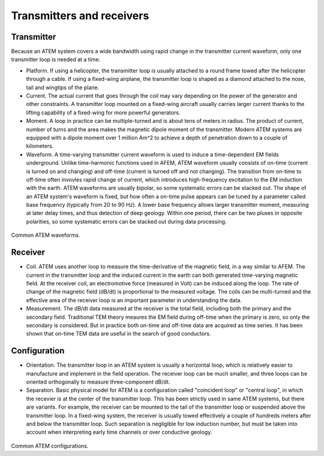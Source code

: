 .. _airborne_tdem_transmitters:

Transmitters and receivers
==========================

Transmitter
-----------
Because an ATEM system covers a wide bandwidth using rapid change in the transmitter current waveform, only one transmitter loop is needed at a time. 

- Platform. If using a helicopter, the transmitter loop is usually attached to a round frame towed after the helicopter through a cable. If using a fixed-wing airplane, the transmitter loop is shaped as a diamond attached to the nose, tail and wingtips of the plane.

- Current. The actual current that goes through the coil may vary depending on the power of the generator and other constraints. A transmitter loop mounted on a fixed-wing aircraft usually carries larger current thanks to the lifting capability of a fixed-wing for more powerful generators.

- Moment. A loop in practice can be multiple-turned and is about tens of meters in radius. The product of current, number of turns and the area makes the magnetic dipole moment of the transmitter. Modern ATEM systems are equipped with a dipole moment over 1 million Am^2 to achieve a depth of penetration down to a couple of kilometers.

- Waveform. A time-varying transmitter current waveform is used to induce a time-dependent EM fields underground. Unlike time-harmonic functions used in AFEM, ATEM waveform usually consists of on-time (current is turned on and changing) and off-time (current is turned off and not changing). The transition from on-time to off-time often invovles rapid change of current, which introduces high-frequency excitation to the EM induction with the earth. ATEM waveforms are usually bipolar, so some systematic errors can be stacked out. The shape of an ATEM system's waveform is fixed, but how often a on-time pulse appears can be tuned by a parameter called base frequency (typically from 20 to 90 Hz). A lower base frequency allows larger transmitter moment, measuring at later delay times, and thus detection of deep geology. Within one period, there can be two pluses in opposite polarities, so some systematic errors can be stacked out during data processing. 

.. figure:: ./images/atem_waves.jpg
 :align: center
 :scale: 80%
 :name: atem_waves

Common ATEM waveforms.


Receiver
--------

- Coil. ATEM uses another loop to measure the time-derivative of the magnetic field, in a way similar to AFEM.  The current in the transmitter loop and the induced current in the earth can both generated time-varying magnetic field. At the receiver coil, an electromotive force (measured in Volt) can be induced along the loop. The rate of change of the magnetic field (dB/dt) is proportional to the measured voltage. The coils can be multi-turned and the effective area of the receiver loop is an important parameter in understanding the data.

- Measurement. The dB/dt data measured at the receiver is the total field, including both the primary and the secondary field. Traditional TEM theory meaures the EM field during off-time when the primary is zero, so only the secondary is considered. But in practice both on-time and off-time data are acquired as time series. It has been shown that on-time TEM data are useful in the search of good conductors.


Configuration
-------------

- Orientation. The transmitter loop in an ATEM system is usually a horizontal loop, which is relatively easier to manufacture and implement in the field operation. The receiver loop can be much smaller, and three loops can be oriented orthogonally to measure three-component dB/dt. 

- Separation. Basic physical model for ATEM is a configuration called "coincident loop" or "central loop", in which the recevier is at the center of the transmitter loop. This has been strictly used in same ATEM systems, but there are variants. For example, the receiver can be mounted to the tail of the transmitter loop or suspended above the transmitter loop. In a fixed-wing system, the receiver is usually towed effectively a couple of hundreds meters after and below the transmitter loop. Such separation is negligible for low induction number, but must be taken into account when interpreting early time channels or over conductive geology.

.. figure:: ./images/atem_configs.jpg
 :align: center
 :scale: 80%
 :name: atem_configs

Common ATEM configurations.








